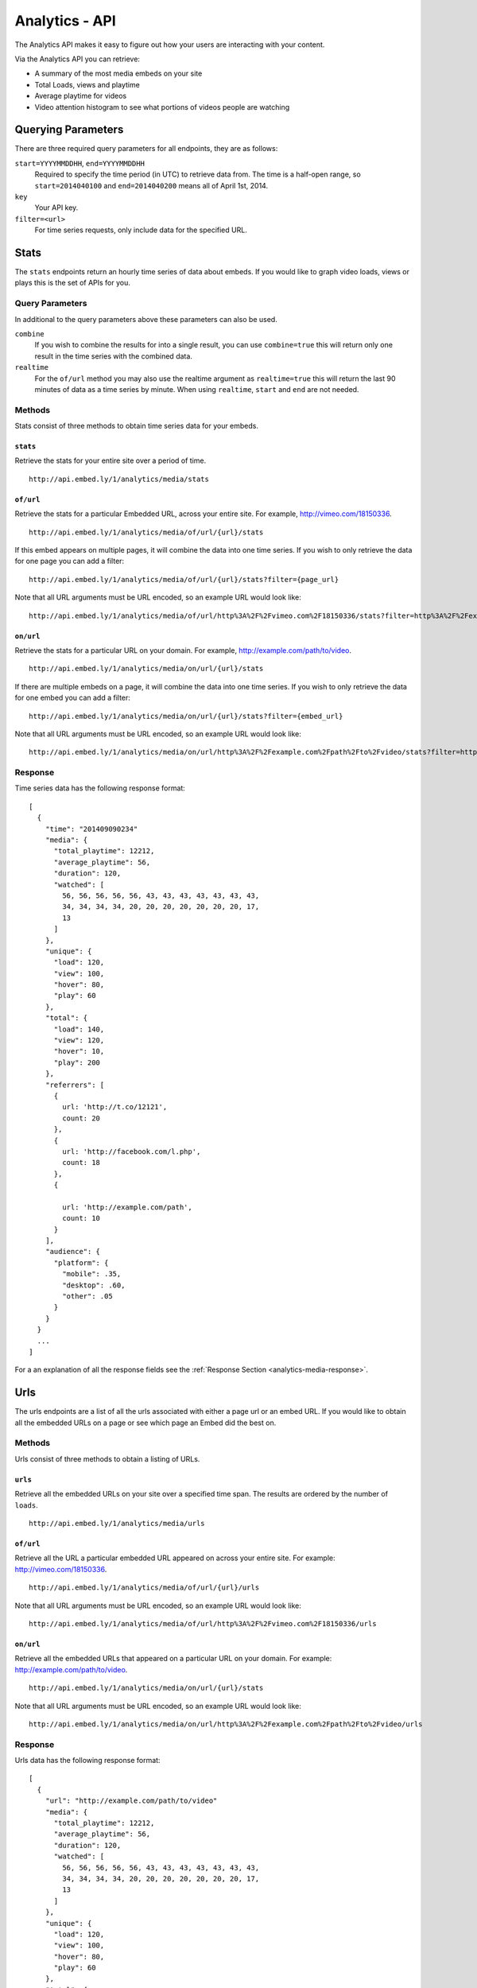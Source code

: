 Analytics - API
===============
The Analytics API makes it easy to figure out how your users are interacting
with your content.

Via the Analytics API you can retrieve:

* A summary of the most media embeds on your site
* Total Loads, views and playtime
* Average playtime for videos
* Video attention histogram to see what portions of videos people are watching

Querying Parameters
-------------------
There are three required query parameters for all endpoints, they are as follows:

``start=YYYYMMDDHH``, ``end=YYYYMMDDHH``
    Required to specify the time period (in UTC) to retrieve data from. The time is a half-open
    range, so ``start=2014040100`` and ``end=2014040200`` means all of April 1st, 2014.
``key``
    Your API key.
``filter=<url>``
    For time series requests, only include data for the specified URL.


.. _analytics-media-stats:

Stats
-----
The ``stats`` endpoints return an hourly time series of data about embeds. If
you would like to graph video loads, views or plays this is the set of APIs for
you.


Query Parameters
""""""""""""""""
In additional to the query parameters above these parameters can also be used.

``combine``
  If you wish to combine the results for into a single result, you can use
  ``combine=true`` this will return only one result in the time series with the
  combined data.

``realtime``
  For the ``of/url`` method you may also use the realtime argument as
  ``realtime=true`` this will return the last 90 minutes of data as a time
  series by minute. When using ``realtime``, ``start`` and ``end`` are not needed.

Methods
"""""""
Stats consist of three methods to obtain time series data for your embeds.

.. _analytics-media-stats-stats:

``stats``
^^^^^^^^^
Retrieve the stats for your entire site over a period of time.
::

  http://api.embed.ly/1/analytics/media/stats

.. _analytics-media-stats-of:

``of/url``
^^^^^^^^^^
Retrieve the stats for a particular Embedded URL, across your entire site. For
example, http://vimeo.com/18150336.
::

  http://api.embed.ly/1/analytics/media/of/url/{url}/stats

If this embed appears on multiple pages, it will combine the data into one time
series. If you wish to only retrieve the data for one page you can add a
filter::

  http://api.embed.ly/1/analytics/media/of/url/{url}/stats?filter={page_url}

Note that all URL arguments must be URL encoded, so an example URL would look
like::

  http://api.embed.ly/1/analytics/media/of/url/http%3A%2F%2Fvimeo.com%2F18150336/stats?filter=http%3A%2F%2Fexample.com%2Fpath%2Fto%2Fvideo


.. _analytics-media-stats-on:

``on/url``
^^^^^^^^^^
Retrieve the stats for a particular URL on your domain. For example,
http://example.com/path/to/video.
::

  http://api.embed.ly/1/analytics/media/on/url/{url}/stats

If there are multiple embeds on a page, it will combine the data into one time
series. If you wish to only retrieve the data for one embed you can add a
filter::

  http://api.embed.ly/1/analytics/media/on/url/{url}/stats?filter={embed_url}

Note that all URL arguments must be URL encoded, so an example URL would look
like::

  http://api.embed.ly/1/analytics/media/on/url/http%3A%2F%2Fexample.com%2Fpath%2Fto%2Fvideo/stats?filter=http%3A%2F%2Fvimeo.com%2F18150336

Response
""""""""
Time series data has the following response format::

  [
    {
      "time": "201409090234"
      "media": {
        "total_playtime": 12212,
        "average_playtime": 56,
        "duration": 120,
        "watched": [
          56, 56, 56, 56, 56, 43, 43, 43, 43, 43, 43, 43,
          34, 34, 34, 34, 20, 20, 20, 20, 20, 20, 20, 17,
          13
        ]
      },
      "unique": {
        "load": 120,
        "view": 100,
        "hover": 80,
        "play": 60
      },
      "total": {
        "load": 140,
        "view": 120,
        "hover": 10,
        "play": 200
      },
      "referrers": [
        {
          url: 'http://t.co/12121',
          count: 20
        },
        {
          url: 'http://facebook.com/l.php',
          count: 18
        },
        {

          url: 'http://example.com/path',
          count: 10
        }
      ],
      "audience": {
        "platform": {
          "mobile": .35,
          "desktop": .60,
          "other": .05
        }
      }
    }
    ...
  ]

For a an explanation of all the response fields see the
:ref:`Response Section <analytics-media-response>`.


.. _analytics-media-urls:

Urls
----
The urls endpoints are a list of all the urls associated with either a page url
or an embed URL. If you would like to obtain all the embedded URLs on a page or
see which page an Embed did the best on.

Methods
"""""""
Urls consist of three methods to obtain a listing of URLs.

.. _analytics-media-urls-urls:

``urls``
^^^^^^^^^
Retrieve all the embedded URLs on your site over a specified time span. The
results are ordered by the number of ``loads``.
::

  http://api.embed.ly/1/analytics/media/urls

.. _analytics-media-urls-of:

``of/url``
^^^^^^^^^^
Retrieve all the URL a particular embedded URL appeared on across your entire
site. For example: http://vimeo.com/18150336.
::

  http://api.embed.ly/1/analytics/media/of/url/{url}/urls

Note that all URL arguments must be URL encoded, so an example URL would look
like::

  http://api.embed.ly/1/analytics/media/of/url/http%3A%2F%2Fvimeo.com%2F18150336/urls

.. _analytics-media-urls-on:

``on/url``
^^^^^^^^^^
Retrieve all the embedded URLs that appeared on a particular URL on your
domain. For example: http://example.com/path/to/video.
::

  http://api.embed.ly/1/analytics/media/on/url/{url}/stats

Note that all URL arguments must be URL encoded, so an example URL would look
like::

  http://api.embed.ly/1/analytics/media/on/url/http%3A%2F%2Fexample.com%2Fpath%2Fto%2Fvideo/urls


Response
""""""""
Urls data has the following response format::

  [
    {
      "url": "http://example.com/path/to/video"
      "media": {
        "total_playtime": 12212,
        "average_playtime": 56,
        "duration": 120,
        "watched": [
          56, 56, 56, 56, 56, 43, 43, 43, 43, 43, 43, 43,
          34, 34, 34, 34, 20, 20, 20, 20, 20, 20, 20, 17,
          13
        ]
      },
      "unique": {
        "load": 120,
        "view": 100,
        "hover": 80,
        "play": 60
      },
      "total": {
        "load": 140,
        "view": 120,
        "hover": 10,
        "play": 200
      },
      "referrers": [
        {
          url: 'http://t.co/12121',
          count: 20
        },
        {
          url: 'http://facebook.com/l.php',
          count: 18
        },
        {

          url: 'http://example.com/path',
          count: 10
        }
      ],
      "audience": {
        "platform": {
          "mobile": 35.00,
          "desktop": 60.00,
          "other": 5.00
        }
      }
    }
    ...
  ]

For a an explanation of all the response fields see the
:ref:`Response Section <analytics-media-response>`.


.. _analytics-media-response:


Response
--------
Both Stats and Urls have many common attributes, here we have tried to explain
each field.

Fields
""""""

``time``
  Timestamp of hour in ``YYYYMMDDHHmm``. This is only for the
  :ref:`Stats <analytics-media-stats>` time series data.

``url``
  Timestamp of hour in ``YYYYMMDDHHmm``. This is only for the
  :ref:`Urls <analytics-media-urls>` listing data.

``referrers``
  A list of the top 20 referrers to your site during that time interval.


``media``
^^^^^^^^^
The media object holds all the information about the playtime of the video.

``total_playtime``
  Total playtime of media in seconds in the give hour.

``average_playtime``
  Average playtime of media in seconds in the given hour.

``duration``
  Duration of the media in seconds.

``watched``
  An array of 25 segments of the video. Each number in the array represents the
  number of times that segment was watched. This is used to build the Attention
  Heatmap.

``unique``
^^^^^^^^^^
The unique object normalizes the data to only count unique user actions.

``load``
  Unique times an embed was shown.

``view``
  Unique times an embed was in view of the user. I.e. the video was above the
  fold or the user scrolled down so the embed was on screen.

``hover``
  Unique times a user hovered over the embed.

``play``
  Unique times the media was played.

``total``
^^^^^^^^^
The total object counts the all the actions that were taken on the media.

``load``
  Total number of times an embed was shown.

``view``
  Total number times an embed was in view of the user. I.e. the video was above
  the fold or the user scrolled down so the embed was on screen.

``hover``
  Total number of times a user hovered over the embed.

``play``
  Total number of play events Embedly received from this media. Note that if a
  video buffers the play event can be shown multiple times.
